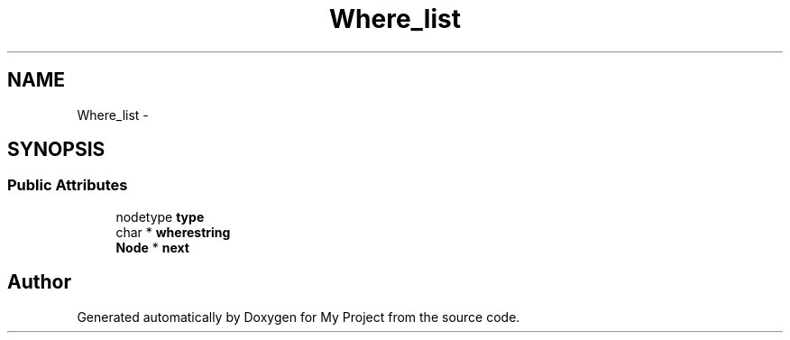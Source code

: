 .TH "Where_list" 3 "Fri Oct 9 2015" "My Project" \" -*- nroff -*-
.ad l
.nh
.SH NAME
Where_list \- 
.SH SYNOPSIS
.br
.PP
.SS "Public Attributes"

.in +1c
.ti -1c
.RI "nodetype \fBtype\fP"
.br
.ti -1c
.RI "char * \fBwherestring\fP"
.br
.ti -1c
.RI "\fBNode\fP * \fBnext\fP"
.br
.in -1c

.SH "Author"
.PP 
Generated automatically by Doxygen for My Project from the source code\&.
